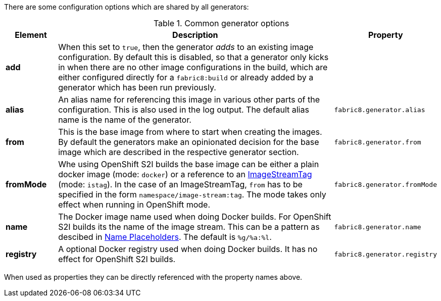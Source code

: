 There are some configuration options which are shared by all generators:

[[generator-options-common]]
.Common generator options
[cols="1,6,1"]
|===
| Element | Description | Property

| *add*
| When this set to `true`, then the generator _adds_ to an existing image configuration. By default this is disabled, so that a generator only kicks in when there are no other image configurations in the build, which are either configured directly for a `fabric8:build` or already added by a generator which has been run previously.
|

| *alias*
| An alias name for referencing this image in various other parts of the configuration. This is also used in the log output. The default alias name is the name of the generator.
| `fabric8.generator.alias`

| *from*
| This is the base image from where to start when creating the images. By default the generators make an opinionated decision for the base image which are described in the respective generator section.
| `fabric8.generator.from`

| *fromMode*
| Whe using OpenShift S2I builds the base image can be either a plain docker image (mode: `docker`) or a reference to an https://docs.openshift.com/container-platform/3.3/architecture/core_concepts/builds_and_image_streams.html[ ImageStreamTag] (mode: `istag`). In the case of an ImageStreamTag, `from` has to be specified in the form `namespace/image-stream:tag`. The mode takes only effect when running in OpenShift mode.
| `fabric8.generator.fromMode`

| *name*
| The Docker image name used when doing Docker builds. For OpenShift S2I builds its the name of the image stream. This can be a pattern as descibed in <<image-name-placeholders, Name Placeholders>>. The default is `%g/%a:%l`.
| `fabric8.generator.name`

| *registry*
| A optional Docker registry used when doing Docker builds. It has no effect for OpenShift S2I builds.
| `fabric8.generator.registry`
|===

When used as properties they can be directly referenced with the property names above.
